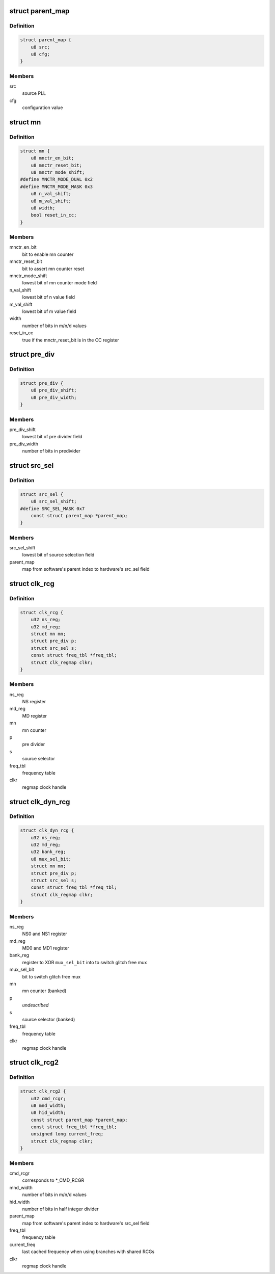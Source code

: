 .. -*- coding: utf-8; mode: rst -*-
.. src-file: drivers/clk/qcom/clk-rcg.h

.. _`parent_map`:

struct parent_map
=================

.. c:type:: struct parent_map

    map table for PLL source select configuration values

.. _`parent_map.definition`:

Definition
----------

.. code-block:: c

    struct parent_map {
        u8 src;
        u8 cfg;
    }

.. _`parent_map.members`:

Members
-------

src
    source PLL

cfg
    configuration value

.. _`mn`:

struct mn
=========

.. c:type:: struct mn

    M/N:D counter

.. _`mn.definition`:

Definition
----------

.. code-block:: c

    struct mn {
        u8 mnctr_en_bit;
        u8 mnctr_reset_bit;
        u8 mnctr_mode_shift;
    #define MNCTR_MODE_DUAL 0x2
    #define MNCTR_MODE_MASK 0x3
        u8 n_val_shift;
        u8 m_val_shift;
        u8 width;
        bool reset_in_cc;
    }

.. _`mn.members`:

Members
-------

mnctr_en_bit
    bit to enable mn counter

mnctr_reset_bit
    bit to assert mn counter reset

mnctr_mode_shift
    lowest bit of mn counter mode field

n_val_shift
    lowest bit of n value field

m_val_shift
    lowest bit of m value field

width
    number of bits in m/n/d values

reset_in_cc
    true if the mnctr_reset_bit is in the CC register

.. _`pre_div`:

struct pre_div
==============

.. c:type:: struct pre_div

    pre-divider

.. _`pre_div.definition`:

Definition
----------

.. code-block:: c

    struct pre_div {
        u8 pre_div_shift;
        u8 pre_div_width;
    }

.. _`pre_div.members`:

Members
-------

pre_div_shift
    lowest bit of pre divider field

pre_div_width
    number of bits in predivider

.. _`src_sel`:

struct src_sel
==============

.. c:type:: struct src_sel

    source selector

.. _`src_sel.definition`:

Definition
----------

.. code-block:: c

    struct src_sel {
        u8 src_sel_shift;
    #define SRC_SEL_MASK 0x7
        const struct parent_map *parent_map;
    }

.. _`src_sel.members`:

Members
-------

src_sel_shift
    lowest bit of source selection field

parent_map
    map from software's parent index to hardware's src_sel field

.. _`clk_rcg`:

struct clk_rcg
==============

.. c:type:: struct clk_rcg

    root clock generator

.. _`clk_rcg.definition`:

Definition
----------

.. code-block:: c

    struct clk_rcg {
        u32 ns_reg;
        u32 md_reg;
        struct mn mn;
        struct pre_div p;
        struct src_sel s;
        const struct freq_tbl *freq_tbl;
        struct clk_regmap clkr;
    }

.. _`clk_rcg.members`:

Members
-------

ns_reg
    NS register

md_reg
    MD register

mn
    mn counter

p
    pre divider

s
    source selector

freq_tbl
    frequency table

clkr
    regmap clock handle

.. _`clk_dyn_rcg`:

struct clk_dyn_rcg
==================

.. c:type:: struct clk_dyn_rcg

    root clock generator with glitch free mux

.. _`clk_dyn_rcg.definition`:

Definition
----------

.. code-block:: c

    struct clk_dyn_rcg {
        u32 ns_reg;
        u32 md_reg;
        u32 bank_reg;
        u8 mux_sel_bit;
        struct mn mn;
        struct pre_div p;
        struct src_sel s;
        const struct freq_tbl *freq_tbl;
        struct clk_regmap clkr;
    }

.. _`clk_dyn_rcg.members`:

Members
-------

ns_reg
    NS0 and NS1 register

md_reg
    MD0 and MD1 register

bank_reg
    register to XOR \ ``mux_sel_bit``\  into to switch glitch free mux

mux_sel_bit
    bit to switch glitch free mux

mn
    mn counter (banked)

p
    *undescribed*

s
    source selector (banked)

freq_tbl
    frequency table

clkr
    regmap clock handle

.. _`clk_rcg2`:

struct clk_rcg2
===============

.. c:type:: struct clk_rcg2

    root clock generator

.. _`clk_rcg2.definition`:

Definition
----------

.. code-block:: c

    struct clk_rcg2 {
        u32 cmd_rcgr;
        u8 mnd_width;
        u8 hid_width;
        const struct parent_map *parent_map;
        const struct freq_tbl *freq_tbl;
        unsigned long current_freq;
        struct clk_regmap clkr;
    }

.. _`clk_rcg2.members`:

Members
-------

cmd_rcgr
    corresponds to \*\_CMD_RCGR

mnd_width
    number of bits in m/n/d values

hid_width
    number of bits in half integer divider

parent_map
    map from software's parent index to hardware's src_sel field

freq_tbl
    frequency table

current_freq
    last cached frequency when using branches with shared RCGs

clkr
    regmap clock handle

.. This file was automatic generated / don't edit.

